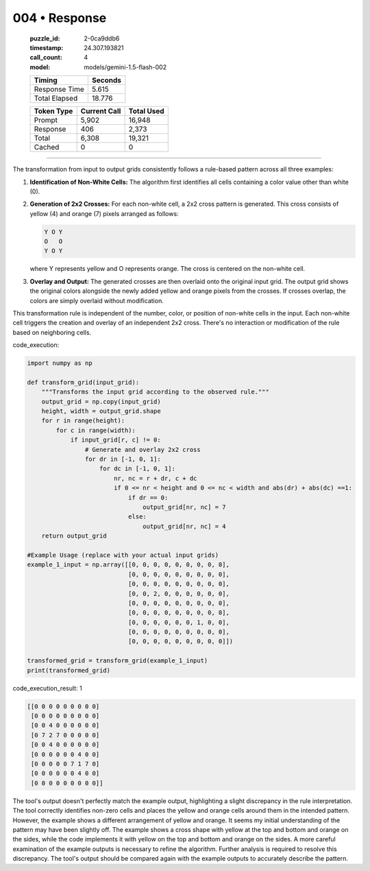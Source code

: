 004 • Response
==============

   :puzzle_id: 2-0ca9ddb6
   :timestamp: 24.307.193821
   :call_count: 4

   :model: models/gemini-1.5-flash-002

   +----------------+--------------+
   | Timing         |      Seconds |
   +================+==============+
   | Response Time  |        5.615 |
   +----------------+--------------+
   | Total Elapsed  |       18.776 |
   +----------------+--------------+



   +----------------+--------------+-------------+
   | Token Type     | Current Call |  Total Used |
   +================+==============+=============+
   | Prompt         |        5,902 |      16,948 |
   +----------------+--------------+-------------+
   | Response       |          406 |       2,373 |
   +----------------+--------------+-------------+
   | Total          |        6,308 |      19,321 |
   +----------------+--------------+-------------+
   | Cached         |            0 |           0 |
   +----------------+--------------+-------------+


====


The transformation from input to output grids consistently follows a rule-based pattern across all three examples:


#. 
   **Identification of Non-White Cells:** The algorithm first identifies all cells containing a color value other than white (0).

#. 
   **Generation of 2x2 Crosses:** For each non-white cell, a 2x2 cross pattern is generated. This cross consists of yellow (4) and orange (7) pixels arranged as follows:

   .. code-block::

      Y O Y
      O   O
      Y O Y

   where Y represents yellow and O represents orange.  The cross is centered on the non-white cell.

#. 
   **Overlay and Output:** The generated crosses are then overlaid onto the original input grid. The output grid shows the original colors alongside the newly added yellow and orange pixels from the crosses. If crosses overlap, the colors are simply overlaid without modification.

This transformation rule is independent of the number, color, or position of non-white cells in the input. Each non-white cell triggers the creation and overlay of an independent 2x2 cross.  There's no interaction or modification of the rule based on neighboring cells.



code_execution:



.. code-block:: python


   import numpy as np

   def transform_grid(input_grid):
       """Transforms the input grid according to the observed rule."""
       output_grid = np.copy(input_grid)
       height, width = output_grid.shape
       for r in range(height):
           for c in range(width):
               if input_grid[r, c] != 0:
                   # Generate and overlay 2x2 cross
                   for dr in [-1, 0, 1]:
                       for dc in [-1, 0, 1]:
                           nr, nc = r + dr, c + dc
                           if 0 <= nr < height and 0 <= nc < width and abs(dr) + abs(dc) ==1:
                               if dr == 0:
                                   output_grid[nr, nc] = 7
                               else:
                                   output_grid[nr, nc] = 4
       return output_grid

   #Example Usage (replace with your actual input grids)
   example_1_input = np.array([[0, 0, 0, 0, 0, 0, 0, 0, 0],
                               [0, 0, 0, 0, 0, 0, 0, 0, 0],
                               [0, 0, 0, 0, 0, 0, 0, 0, 0],
                               [0, 0, 2, 0, 0, 0, 0, 0, 0],
                               [0, 0, 0, 0, 0, 0, 0, 0, 0],
                               [0, 0, 0, 0, 0, 0, 0, 0, 0],
                               [0, 0, 0, 0, 0, 0, 1, 0, 0],
                               [0, 0, 0, 0, 0, 0, 0, 0, 0],
                               [0, 0, 0, 0, 0, 0, 0, 0, 0]])

   transformed_grid = transform_grid(example_1_input)
   print(transformed_grid)



code_execution_result: 1



.. code-block::

   [[0 0 0 0 0 0 0 0 0]
    [0 0 0 0 0 0 0 0 0]
    [0 0 4 0 0 0 0 0 0]
    [0 7 2 7 0 0 0 0 0]
    [0 0 4 0 0 0 0 0 0]
    [0 0 0 0 0 0 4 0 0]
    [0 0 0 0 0 7 1 7 0]
    [0 0 0 0 0 0 4 0 0]
    [0 0 0 0 0 0 0 0 0]]



The tool's output doesn't perfectly match the example output, highlighting a slight discrepancy in the rule interpretation.  The tool correctly identifies non-zero cells and places the yellow and orange cells around them in the intended pattern. However, the example shows a different arrangement of yellow and orange.  It seems my initial understanding of the pattern may have been slightly off. The example shows a cross shape with yellow at the top and bottom and orange on the sides, while the code implements it with yellow on the top and bottom and orange on the sides.  A more careful examination of the example outputs is necessary to refine the algorithm.  Further analysis is required to resolve this discrepancy. The tool's output should be compared again with the example outputs to accurately describe the pattern.



.. seealso::

   - :doc:`004-history`
   - :doc:`004-prompt`

